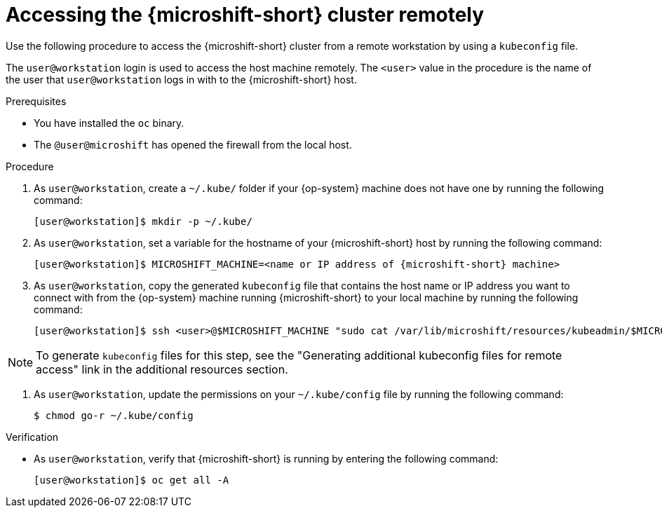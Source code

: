 // Module included in the following assemblies:
//
// microshift/microshift_install/microshift-install-rpm.adoc
// microshift/microshift_install/microshift-embed-in-rpm-ostree.adoc
// microshift/microshift_configuring/microshift-cluster-access-kubeconfig.adoc

:_content-type: PROCEDURE
[id="accessing-microshift-cluster-remotely_{context}"]
= Accessing the {microshift-short} cluster remotely

Use the following procedure to access the {microshift-short} cluster from a remote workstation by using a `kubeconfig` file.

The `user@workstation` login is used to access the host machine remotely. The `<user>` value in the procedure is the name of the user that `user@workstation` logs in with to the {microshift-short} host.

.Prerequisites

* You have installed the `oc` binary.

* The `@user@microshift` has opened the firewall from the local host.

.Procedure

. As `user@workstation`, create a `~/.kube/` folder if your {op-system} machine does not have one by running the following command:
+
[source,terminal,subs="attributes+"]
----
[user@workstation]$ mkdir -p ~/.kube/
----

. As `user@workstation`, set a variable for the hostname of your {microshift-short} host by running the following command:
+
[source,terminal,subs="attributes+"]
----
[user@workstation]$ MICROSHIFT_MACHINE=<name or IP address of {microshift-short} machine>
----

. As `user@workstation`, copy the generated `kubeconfig` file that contains the host name or IP address you want to connect with from the {op-system} machine running {microshift-short} to your local machine by running the following command:
+
[source,terminal]
----
[user@workstation]$ ssh <user>@$MICROSHIFT_MACHINE "sudo cat /var/lib/microshift/resources/kubeadmin/$MICROSHIFT_MACHINE/kubeconfig" > ~/.kube/config
----

[NOTE]
====
To generate `kubeconfig` files for this step, see the "Generating additional kubeconfig files for remote access" link in the additional resources section.
====

. As `user@workstation`, update the permissions on your `~/.kube/config` file by running the following command:
+
[source,terminal]
----
$ chmod go-r ~/.kube/config
----

.Verification

* As `user@workstation`, verify that {microshift-short} is running by entering the following command:
+
[source,terminal]
----
[user@workstation]$ oc get all -A
----
